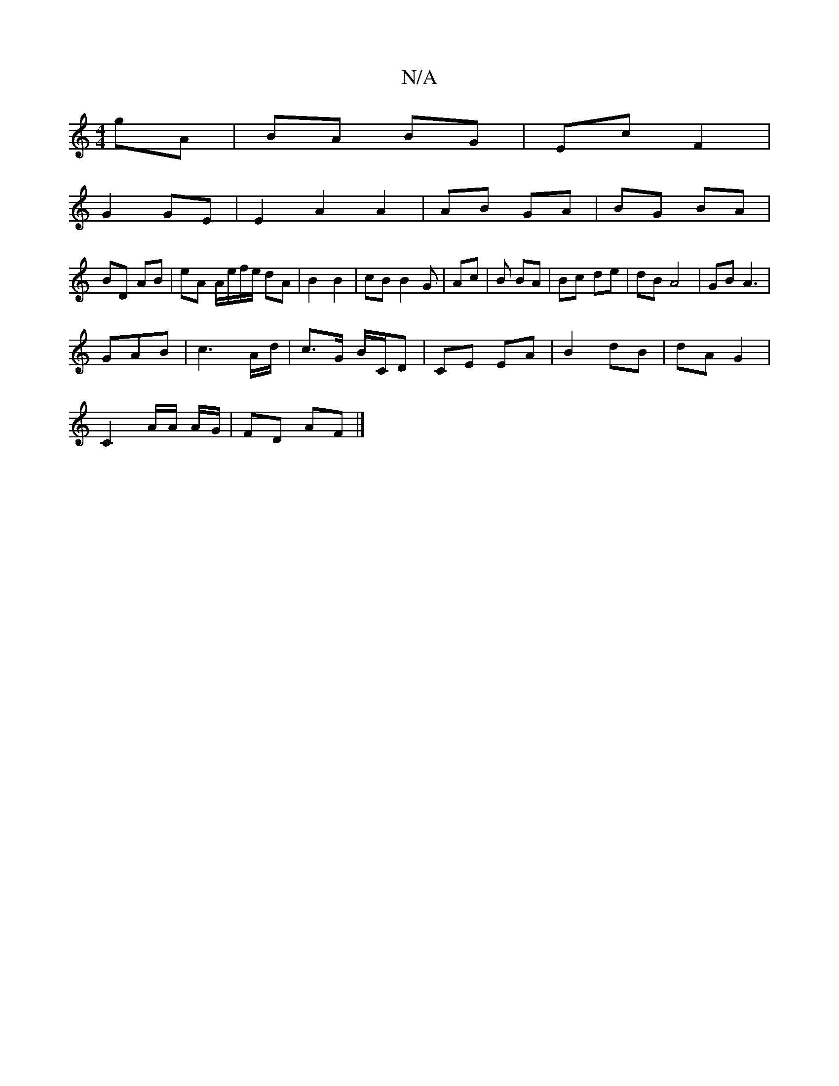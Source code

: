 X:1
T:N/A
M:4/4
R:N/A
K:Cmajor
gA | BA BG | Ec F2 |
G2 GE | E2 A2 A2|AB GA|BG BA|
BD AB|eA A/e/f/e/ dA|B2 B2|cB B2 G|Ac | B1 BA | Bc de | dB A4 | GB A3 |
GAB | c3 A/d/|c>G B/C/D | CE EA | B2 dB | dA G2 |
C2 A/2A/2 A/2G/2| FD AF|]

